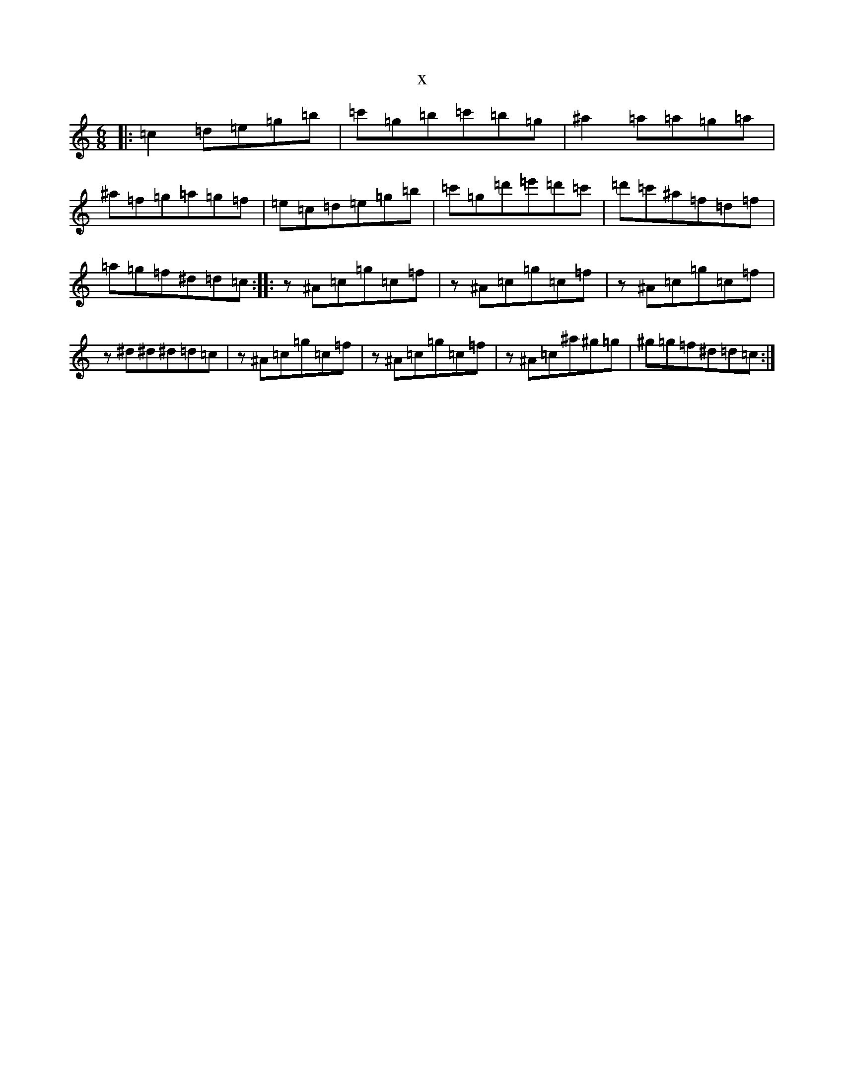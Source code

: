 X:9319
T:x
L:1/8
M:6/8
K: C Major
|:=c2=d=e=g=b|=c'=g=b=c'=b=g|^a2=a=a=g=a|^a=f=g=a=g=f|=e=c=d=e=g=b|=c'=g=d'=e'=d'=c'|=d'=c'^a=f=d=f|=a=g=f^d=d=c:||:z^A=c=g=c=f|z^A=c=g=c=f|z^A=c=g=c=f|z^d^d^d=d=c|z^A=c=g=c=f|z^A=c=g=c=f|z^A=c^a^g=g|^g=g=f^d=d=c:|